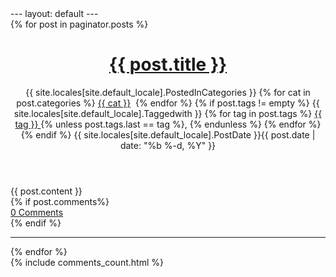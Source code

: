 #+STARTUP: showall indent
#+STARTUP: hidestars
#+BEGIN_HTML
---
layout: default
---

<div class="home">
  <div class="post">
    
    {% for post in paginator.posts %}
  
    <header class="post-header">
      <h1 class="post-title">
        <a class="post-link" href="{{ post.url | prepend: site.baseurl }}">{{ post.title }}</a>
      </h1>
      <p class="post-meta">
      {{ site.locales[site.default_locale].PostedInCategories }}
      {% for cat in post.categories %}
      <a href="{{site.url}}/categories/#{{ cat }}">{{ cat }}</a>&nbsp;
      {% endfor %}
      {% if post.tags != empty %}
      {{ site.locales[site.default_locale].Taggedwith }}
      {% for tag in post.tags %}
      <a href="{{ site.url }}/tags/#{{ tag }}" title="{{ tag }}">{{ tag }} </a>{% unless post.tags.last == tag %}, {% endunless %}
      {% endfor %}
      {% endif %}
      {{ site.locales[site.default_locale].PostDate }}{{ post.date | date: "%b %-d, %Y" }}
      </p>
    </header>

    <article class="post-content">
      {{ post.content }}
    </article> 
{% if post.comments%}<div class="post-comments-count"><a href="{{ post.url | prepend: site.baseurl }}#disqus_thread">0 Comments</a></div>{% endif %}
<hr />

    {% endfor %}
  
  </div>
</div>
{% include comments_count.html %}
#+END_HTML

